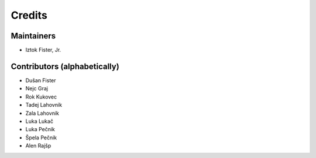 =======
Credits
=======

Maintainers
-----------

* Iztok Fister, Jr.

Contributors (alphabetically)
-----------------------------

* Dušan Fister
* Nejc Graj
* Rok Kukovec
* Tadej Lahovnik
* Zala Lahovnik
* Luka Lukač
* Luka Pečnik
* Špela Pečnik
* Alen Rajšp
